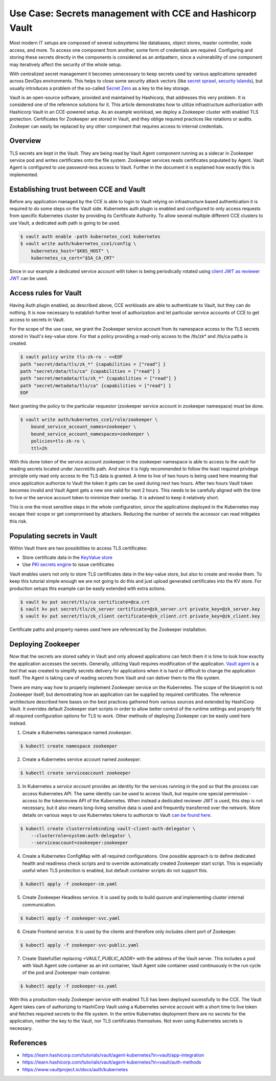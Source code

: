 ===============================================
Use Case: Secrets management with CCE and Hashicorp Vault
===============================================

Most modern IT setups are composed of several subsystems like databases, object
stores, master controller, node access, and more. To access one component from
another, some form of credentials are required. Configuring and storing these
secrets directly in the components is considered as an antipattern, since a
vulnerability of one component may iteratively affect the security of the whole
setup.

With centralized secret management it becomes unnecessary to keep secrets used
by various applications spreaded across DevOps environments. This helps to close
some security attack vectors (like `secret sprawl
<https://www.hashicorp.com/resources/what-is-secret-sprawl-why-is-it-harmful>`_,
`security islands <https://www.conjur.org/blog/security-islands/>`_), but
usually introduces a problem of the so-called `Secret Zero
<https://www.hashicorp.com/resources/secret-zero-mitigating-the-risk-of-secret-introduction-with-vault>`_
as a key to the key storage.

Vault is an open-source software, provided and maintained by Hashicorp, that
addresses this very problem. It is considered one of the reference solutions
for it. This article demonstrates how to utilize infrastructure authorization
with Hashicorp Vault in an CCE-powered setup. As an example workload, we deploy
a Zookeeper cluster with enabled TLS protection. Certificates for Zookeeper are
stored in Vault, and they oblige required practices like rotations or audits.
Zookeper can easily be replaced by any other component that requires access to
internal credentials.

Overview
========

.. graphviz:: dot/cce_vault_overview.dot
   :layout: dot

TLS secrets are kept in the Vault. They are being read by Vault Agent component
running as a sidecar in Zookeeper service pod and writes certificates onto the
file system. Zookeeper services reads certificates populated by Agent. Vault
Agent is configured to use password-less access to Vault. Further in the
document it is explained how exactly this is implemented.

Establishing trust between CCE and Vault
========================================

Before any application managed by the CCE is able to login to Vault relying on
infrastructure based authentication it is required to do some steps on the
Vault side. Kubernetes auth plugin is enabled and configured to only access
requests from specific Kubernetes cluster by providing its Certificate
Authority. To allow several multiple different CCE clusters to use Vault, a
dedicated auth path is going to be used.

.. code-block:: shell

   $ vault auth enable -path kubernetes_cce1 kubernetes
   $ vault write auth/kubernetes_cce1/config \
       kubernetes_host="$K8S_HOST" \
       kubernetes_ca_cert="$SA_CA_CRT"

Since in our example a dedicated service account with token is being
periodically rotated using `client JWT as reviewer JWT
<https://www.vaultproject.io/docs/auth/kubernetes#use-the-vault-client-s-jwt-as-the-reviewer-jwt>`_
can be used.

Access rules for Vault
======================

Having Auth plugin enabled, as described above, CCE workloads are able to
authenticate to Vault, but they can do nothing. It is now necessary to
establish further level of authorization and let particular service accounts of
CCE to get access to secrets in Vault.

For the scope of the use case, we grant the Zookeeper service account from its
namespace access to the TLS secrets stored in Vault's key-value store. For that
a policy providing a read-only access to the /tls/zk* and /tls/ca paths is
created.

.. code-block:: shell

   $ vault policy write tls-zk-ro - <<EOF
   path "secret/data/tls/zk_*" {capabilities = ["read"] }
   path "secret/data/tls/ca" {capabilities = ["read"] }
   path "secret/metadata/tls/zk_*" {capabilities = ["read"] }
   path "secret/metadata/tls/ca" {capabilities = ["read"] }
   EOF

Next granting the policy to the particular requestor (zookeeper
service account in zookeeper namespace) must be done.

.. code-block:: shell

   $ vault write auth/kubernetes_cce1/role/zookeeper \
       bound_service_account_names=zookeeper \
       bound_service_account_namespaces=zookeeper \
       policies=tls-zk-ro \
       ttl=2h

With this done token of the service account zookeeper in the zookeeper
namespace is able to access to the vault for reading secrets located under
`/secret/tls` path. And since it is higly recommended to follow the least
required privilege principle only read only access to the TLS data is granted.
A time to live of two hours is being used here meaning that once application
authorize to Vault the token it gets can be used during next two hours. After
two hours Vault token becomes invalid and Vault Agent gets a new one valid for
next 2 hours. This needs to be carefully aligned with the time to live or the
service account token to minimize their overlap. It is advised to keep it
relatively short.

This is one the most sensitive steps in the whole configuration, since the
applications deployed in the Kubernetes may escape their scope or get
compromised by attackers. Reducing the number of secrets the accessor can read
mitigates this risk.

Populating secrets in Vault
===========================

Within Vault there are two possibilities to access TLS certificates:

* Store certificate data in the `KeyValue store
  <https://www.vaultproject.io/docs/secrets/kv/kv-v2>`_

* Use `PKI secrets engine <https://www.vaultproject.io/docs/secrets/pki>`_ to
  issue certificates

Vault enables users not only to store TLS certificates data in the key-value store,
but also to create and revoke them. To keep this tutorial simple enough we are
not going to do this and just upload generated certificates into the KV store.
For production setups this example can be easily extended with extra actions.

.. code-block:: shell

   $ vault kv put secret/tls/ca certificate=@ca.crt
   $ vault kv put secret/tls/zk_server certificate=@zk_server.crt private_key=@zk_server.key
   $ vault kv put secret/tls/zk_client certificate=@zk_client.crt private_key=@zk_client.key

Certificate paths and property names used here are referenced by the Zookeeper installation.

Deploying Zookeeper
===================

Now that the secrets are stored safely in Vault and only allowed applications
can fetch them it is time to look how exactly the application accesses the
secrets. Generally, utilizing Vault requires modification of the application.
`Vault agent <https://www.vaultproject.io/docs/agent>`_ is a tool that was
created to simplify secrets delivery for applications when it is hard or
difficult to change the application itself. The Agent is taking care of reading
secrets from Vault and can deliver them to the file system.

There are many way how to properly implement Zookeeper service on the
Kubernetes. The scope of the blueprint is not Zookeeper itself, but
demostrating how an application can be supplied by required certificates. The
reference architecture described here bases on the best practices gathered from
various sources and extended by HashiCorp Vault. It overrides default Zookeeper
start scripts in order to allow better control of the runtime settings and
properly fill all required configuration options for TLS to work. Other methods
of deploying Zookeeper can be easily used here instead.

1. Create a Kubernetes namespace named `zookeeper`.

.. code-block:: shell

   $ kubectl create namespace zookeeper

2. Create a Kubernetes service account named `zookeeper`.

.. code-block:: shell

   $ kubectl create serviceaccount zookeeper

3. In Kubernetes a *service account* provides an identity for the services
   running in the pod so that the process can access Kubernetes API. The same
   identity can be used to access Vault, but require one special permission -
   access to the tokenreview API of the Kubernetes. When instead a dedicated
   reviewer JWT is used, this step is not necessary, but it also means
   long-living sensitive data is used and frequently transferred over the
   network. More details on various ways to use Kubernetes tokens to authorize
   to Vault `can be found here
   <https://www.vaultproject.io/docs/auth/kubernetes#how-to-work-with-short-lived-kubernetes-tokens>`_.

.. code-block:: shell

   $ kubectl create clusterrolebinding vault-client-auth-delegator \
       --clusterrole=system:auth-delegator \
       --serviceaccount=zookeeper:zookeeper

4. Create a Kubernetes ConfigMap with all required configurations. One possible
   approach is to define dedicated health and readiness check scripts and to
   override automatically created Zookeeper start script. This is especially
   useful when TLS protection is enabled, but default container scripts do not
   support this.

.. code-block:: yaml
   :caption: zookeeper-cm.yaml

   ---
   apiVersion: v1
   kind: ConfigMap
   metadata:
     name: zookeeper-config
     namespace: "zookeeper"
   data:
     ok: |
       #!/bin/sh
       # This sript is used by live-check of Kubernetes pod
       if [ -f /tls/ca.pem ]; then
         echo "srvr" | openssl s_client -CAfile /tls/ca.pem -cert /tls/client/tls.crt \
           -key /tls/client/tls.key -connect 127.0.0.1:${1:-2281} -quiet -ign_eof 2>/dev/null | grep Mode

       else
         zkServer.sh status
       fi

     ready: |
       #!/bin/sh
       # This sript is used by readiness-check of Kubernetes pod
       if [ -f /tls/ca.pem ]; then
         echo "ruok" | openssl s_client -CAfile /tls/ca.pem -cert /tls/client/tls.crt \
           -key /tls/client/tls.key -connect 127.0.0.1:${1:-2281} -quiet -ign_eof 2>/dev/null
       else
         echo ruok | nc 127.0.0.1 ${1:-2181}
       fi

     run: |
       #!/bin/bash
       # This is the main starting script
       set -a
       ROOT=$(echo /apache-zookeeper-*)
       ZK_USER=${ZK_USER:-"zookeeper"}
       ZK_LOG_LEVEL=${ZK_LOG_LEVEL:-"INFO"}
       ZK_DATA_DIR=${ZK_DATA_DIR:-"/data"}
       ZK_DATA_LOG_DIR=${ZK_DATA_LOG_DIR:-"/data/log"}
       ZK_CONF_DIR=${ZK_CONF_DIR:-"/conf"}
       ZK_CLIENT_PORT=${ZK_CLIENT_PORT:-2181}
       ZK_SSL_CLIENT_PORT=${ZK_SSL_CLIENT_PORT:-2281}
       ZK_SERVER_PORT=${ZK_SERVER_PORT:-2888}
       ZK_ELECTION_PORT=${ZK_ELECTION_PORT:-3888}
       ID_FILE="$ZK_DATA_DIR/myid"
       ZK_CONFIG_FILE="$ZK_CONF_DIR/zoo.cfg"
       LOG4J_PROPERTIES="$ZK_CONF_DIR/log4j.properties"
       HOST=$(hostname)
       DOMAIN=`hostname -d`
       APPJAR=$(echo $ROOT/*jar)
       CLASSPATH="${ROOT}/lib/*:${APPJAR}:${ZK_CONF_DIR}:"
       if [[ $HOST =~ (.*)-([0-9]+)$ ]]; then
           NAME=${BASH_REMATCH[1]}
           ORD=${BASH_REMATCH[2]}
           MY_ID=$((ORD+1))
       else
           echo "Failed to extract ordinal from hostname $HOST"
           exit 1
       fi
       mkdir -p $ZK_DATA_DIR
       mkdir -p $ZK_DATA_LOG_DIR
       echo $MY_ID >> $ID_FILE

       echo "dataDir=$ZK_DATA_DIR" >> $ZK_CONFIG_FILE
       echo "dataLogDir=$ZK_DATA_LOG_DIR" >> $ZK_CONFIG_FILE
       echo "4lw.commands.whitelist=*" >> $ZK_CONFIG_FILE
       # Client TLS configuration
       if [[ -f /tls/ca.pem ]]; then
         echo "secureClientPort=$ZK_SSL_CLIENT_PORT" >> $ZK_CONFIG_FILE
         echo "ssl.keyStore.location=/tls/client/client.pem" >> $ZK_CONFIG_FILE
         echo "ssl.trustStore.location=/tls/ca.pem" >> $ZK_CONFIG_FILE
       else
         echo "clientPort=$ZK_CLIENT_PORT" >> $ZK_CONFIG_FILE
       fi
       # Server TLS configuration
       if [[ -f /tls/ca.pem ]]; then
         echo "serverCnxnFactory=org.apache.zookeeper.server.NettyServerCnxnFactory" >> $ZK_CONFIG_FILE
         echo "sslQuorum=true" >> $ZK_CONFIG_FILE
         echo "ssl.quorum.keyStore.location=/tls/server/server.pem" >> $ZK_CONFIG_FILE
         echo "ssl.quorum.trustStore.location=/tls/ca.pem" >> $ZK_CONFIG_FILE
       fi
       for (( i=1; i<=$ZK_REPLICAS; i++ ))
       do
           echo "server.$i=$NAME-$((i-1)).$DOMAIN:$ZK_SERVER_PORT:$ZK_ELECTION_PORT" >> $ZK_CONFIG_FILE
       done
       rm -f $LOG4J_PROPERTIES
       echo "zookeeper.root.logger=$ZK_LOG_LEVEL, CONSOLE" >> $LOG4J_PROPERTIES
       echo "zookeeper.console.threshold=$ZK_LOG_LEVEL" >> $LOG4J_PROPERTIES
       echo "zookeeper.log.threshold=$ZK_LOG_LEVEL" >> $LOG4J_PROPERTIES
       echo "zookeeper.log.dir=$ZK_DATA_LOG_DIR" >> $LOG4J_PROPERTIES
       echo "zookeeper.log.file=zookeeper.log" >> $LOG4J_PROPERTIES
       echo "zookeeper.log.maxfilesize=256MB" >> $LOG4J_PROPERTIES
       echo "zookeeper.log.maxbackupindex=10" >> $LOG4J_PROPERTIES
       echo "zookeeper.tracelog.dir=$ZK_DATA_LOG_DIR" >> $LOG4J_PROPERTIES
       echo "zookeeper.tracelog.file=zookeeper_trace.log" >> $LOG4J_PROPERTIES
       echo "log4j.rootLogger=\${zookeeper.root.logger}" >> $LOG4J_PROPERTIES
       echo "log4j.appender.CONSOLE=org.apache.log4j.ConsoleAppender" >> $LOG4J_PROPERTIES
       echo "log4j.appender.CONSOLE.Threshold=\${zookeeper.console.threshold}" >> $LOG4J_PROPERTIES
       echo "log4j.appender.CONSOLE.layout=org.apache.log4j.PatternLayout" >> $LOG4J_PROPERTIES
       echo "log4j.appender.CONSOLE.layout.ConversionPattern=\
         %d{ISO8601} [myid:%X{myid}] - %-5p [%t:%C{1}@%L] - %m%n" >> $LOG4J_PROPERTIES
       if [ -n "$JMXDISABLE" ]
       then
           MAIN=org.apache.zookeeper.server.quorum.QuorumPeerMain
       else
           MAIN="-Dcom.sun.management.jmxremote -Dcom.sun.management.jmxremote.port=$JMXPORT \
             -Dcom.sun.management.jmxremote.authenticate=$JMXAUTH \
             -Dcom.sun.management.jmxremote.ssl=$JMXSSL \
             -Dzookeeper.jmx.log4j.disable=$JMXLOG4J \
             org.apache.zookeeper.server.quorum.QuorumPeerMain"
       fi
       set -x
       exec java -cp "$CLASSPATH" $JVMFLAGS $MAIN $ZK_CONFIG_FILE

     vault-agent-config.hcl: |
       exit_after_auth = true
       pid_file = "/home/vault/pidfile"
       auto_auth {
           method "kubernetes" {
               mount_path = "auth/kubernetes_cce1"
               config = {
                   role = "zookeeper"
                   token_path = "/run/secrets/tokens/vault-token"
               }
           }
           sink "file" {
               config = {
                   path = "/home/vault/.vault-token"
               }
           }
       }

       cache {
           use_auto_auth_token = true
       }

       # ZK is neat-picky on cert file extensions
       template {
         destination = "/tls/ca.pem"
         contents = <<EOT
       {{- with secret "secret/data/tls/ca" }}{{ .Data.data.certificate }}{{ end }}
       EOT
       }

       template {
         destination = "/tls/server/server.pem"
         contents = <<EOT
       {{- with secret "secret/data/tls/zk_server" }}{{ .Data.data.certificate }}
       {{ .Data.data.private_key }}{{ end }}
       EOT
       }
       template {
         destination = "/tls/server/tls.crt"
         contents = <<EOT
       {{- with secret "secret/data/tls/zk_server" }}{{ .Data.data.certificate }}{{ end }}
       EOT
       }
       template {
         destination = "/tls/server/tls.key"
         contents = <<EOT
       {{- with secret "secret/data/tls/zk_server" }}{{ .Data.data.private_key }}{{ end }}
       EOT
       }

       template {
         destination = "/tls/client/client.pem"
         contents = <<EOT
       {{- with secret "secret/data/tls/zk_client" }}{{ .Data.data.certificate }}
       {{ .Data.data.private_key }}{{ end }}
       EOT
       }
       template {
         destination = "/tls/client/tls.crt"
         contents = <<EOT
       {{- with secret "secret/data/tls/zk_client" }}{{ .Data.data.certificate }}{{ end }}
       EOT
       }
       template {
         destination = "/tls/client/tls.key"
         contents = <<EOT
       {{- with secret "secret/data/tls/zk_client" }}{{ .Data.data.private_key }}{{ end }}
       EOT
       }

.. code-block:: bash

   $ kubectl apply -f zookeeper-cm.yaml

5. Create Zookeeper Headless service. It is used by pods to build quorum and
   implementing cluster internal communication.

.. code-block:: yaml
   :caption: zookeeper-svc.yaml

    ---
    name: "zookeeper-svc"
    namespace: "zookeeper"
    apiVersion: v1
    kind: Service
    spec:
      # Not exposing in the cluster
      clusterIP: None
      # Important to start up
      publishNotReadyAddresses: true
      selector:
        app: zookeeper
      ports:
      - port: 2281
        name: client
        targetPort: client
        protocol: TCP
      - port: 2888
        name: server
        targetPort: server
        protocol: TCP
      - port: 3888
        name: election
        targetPort: election
        protocol: TCP

.. code-block:: bash

   $ kubectl apply -f zookeeper-svc.yaml

6. Create Frontend service. It is used by the clients and therefore only includes client port of Zookeeper.

.. code-block:: yaml
   :caption: zookeeper-svc-public.yaml

   apiVersion: v1
   kind: Service
   spec:
     clusterIP: None
     ports:
     - name: client
       port: 2281
       protocol: TCP
       targetPort: client
     selector:
       app: zookeeper
     sessionAffinity: None
     type: ClusterIP

.. code-block:: bash

   $ kubectl apply -f zookeeper-svc-public.yaml

7. Create StatefulSet replacing `<VAULT_PUBLIC_ADDR>` with the address of the
   Vault server. This includes a pod with Vault Agent side container as an init
   container, Vault Agent side container used continuously in the run cycle of
   the pod and Zookeeper main container.

.. code-block:: yaml
   :caption: zookeeper-ss.yaml

   apiVersion: apps/v1
   kind: StatefulSet
   spec:
     podManagementPolicy: Parallel
     replicas: 3
     selector:
       matchLabels:
         app: zookeeper
         component: server
     serviceName: zookeeper-headless
     template:
       metadata:
         labels:
           app: zookeeper
           component: server
       spec:
         containers:

         - args:
           - agent
           - -config=/etc/vault/vault-agent-config.hcl
           - -log-level=debug
           - -exit-after-auth=false
           env:
           - name: VAULT_ADDR
             value: <VAULT_PUBLIC_ADDR>
           image: vault:1.9.0
           name: vault-agent-sidecar
           volumeMounts:
           - mountPath: /etc/vault
             name: vault-agent-config
           - mountPath: /tls
             name: cert-data
           - mountPath: /var/run/secrets/tokens
             name: k8-tokens

         - command:
           - /bin/bash
           - -xec
           - /config-scripts/run
           env:
           - name: ZK_REPLICAS
             value: "3"
           - name: ZOO_PORT
             value: "2181"
           - name: ZOO_STANDALONE_ENABLED
             value: "false"
           - name: ZOO_TICK_TIME
             value: "2000"
           image: zookeeper:3.7.0
           livenessProbe:
             exec:
               command:
               - sh
               - /config-scripts/ok
             failureThreshold: 2
             initialDelaySeconds: 20
             periodSeconds: 30
             successThreshold: 1
             timeoutSeconds: 5
           name: zookeeper
           ports:
           - containerPort: 2281
             name: client
             protocol: TCP
           - containerPort: 2888
             name: server
             protocol: TCP
           - containerPort: 3888
             name: election
             protocol: TCP
           readinessProbe:
             exec:
               command:
               - sh
               - /config-scripts/ready
             failureThreshold: 2
             initialDelaySeconds: 20
             periodSeconds: 30
             successThreshold: 1
             timeoutSeconds: 5
           securityContext:
             runAsUser: 1000
           volumeMounts:
           - mountPath: /data
             name: datadir
           - mountPath: /tls
             name: cert-data
           - mountPath: /config-scripts
             name: zookeeper-config
         dnsPolicy: ClusterFirst

         initContainers:
         - args:
           - agent
           - -config=/etc/vault/vault-agent-config.hcl
           - -log-level=debug
           - -exit-after-auth=true
           env:
           - name: VAULT_ADDR
             value: <VAULT_PUBLIC_ADDR>
           image: vault:1.9.0
           name: vault-agent
           volumeMounts:
           - mountPath: /etc/vault
             name: vault-agent-config
           - mountPath: /tls
             name: cert-data
           - mountPath: /var/run/secrets/tokens
             name: k8-tokens
         restartPolicy: Always
         serviceAccount: zookeeper
         serviceAccountName: zookeeper
         terminationGracePeriodSeconds: 1800
         volumes:
         - configMap:
             defaultMode: 420
             items:
             - key: vault-agent-config.hcl
               path: vault-agent-config.hcl
             name: zookeeper-config
           name: vault-agent-config
         - configMap:
             defaultMode: 365
             name: zookeeper-config
           name: zookeeper-config
         - emptyDir: {}
           name: cert-data
         - name: k8-tokens
           projected:
             defaultMode: 420
             sources:
             - serviceAccountToken:
                 expirationSeconds: 7200
                 path: vault-token

     updateStrategy:
       type: RollingUpdate
     volumeClaimTemplates:
     - apiVersion: v1
       kind: PersistentVolumeClaim
       metadata:
         name: datadir
       spec:
         accessModes:
         - ReadWriteOnce
         resources:
           requests:
             storage: 5Gi
         storageClassName: csi-disk
         volumeMode: Filesystem

.. code-block:: bash

   $ kubectl apply -f zookeeper-ss.yaml

With this a production-ready Zookeeper service with enabled TLS has been
deployed sucessfully to the CCE. The Vault Agent takes care of authorizing to
HashiCorp Vault using a Kubernetes service account with a short time to live
token and fetches required secrets to the file system. In the entire Kubernetes
deployment there are no secrets for the application, neither the key to the
Vault, nor TLS certificates themselves. Not even using Kubernetes secrets is
necessary.

References
==========

* https://learn.hashicorp.com/tutorials/vault/agent-kubernetes?in=vault/app-integration

* https://learn.hashicorp.com/tutorials/vault/agent-kubernetes?in=vault/auth-methods

* https://www.vaultproject.io/docs/auth/kubernetes
